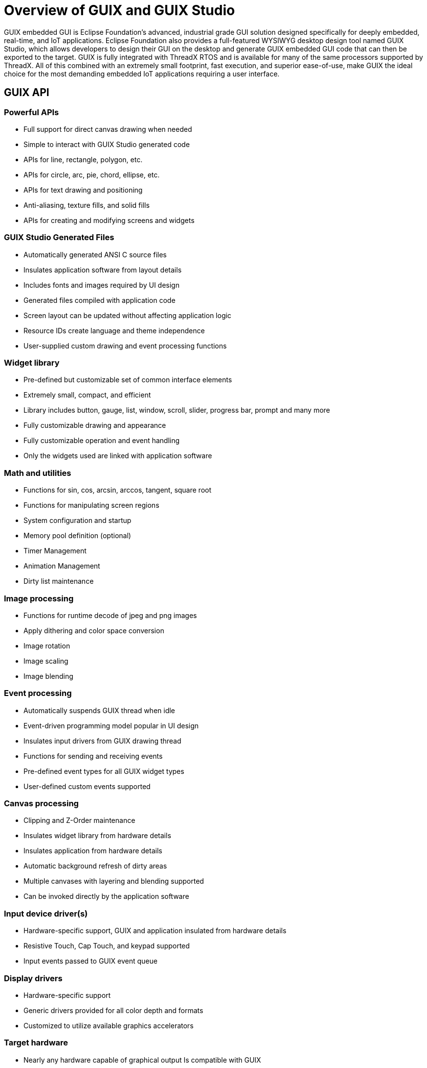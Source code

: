 ////

 Copyright (c) Microsoft
 Copyright (c) 2024-present Eclipse ThreadX contributors
 
 This program and the accompanying materials are made available 
 under the terms of the MIT license which is available at
 https://opensource.org/license/mit.
 
 SPDX-License-Identifier: MIT
 
 Contributors: 
     * Frédéric Desbiens - Initial AsciiDoc version.

////

= Overview of GUIX and GUIX Studio
:description: GUIX is a professional-quality package, created to meet the needs of embedded systems developers.

GUIX embedded GUI is Eclipse Foundation's advanced, industrial grade GUI solution designed specifically for deeply embedded, real-time, and IoT applications. Eclipse Foundation also provides a full-featured WYSIWYG desktop design tool named GUIX Studio, which allows developers to design their GUI on the desktop and generate GUIX embedded GUI code that can then be exported to the target. GUIX is fully integrated with ThreadX RTOS and is available for many of the same processors supported by ThreadX. All of this combined with an extremely small footprint, fast execution, and superior ease-of-use, make GUIX the ideal choice for the most demanding embedded IoT applications requiring a user interface.

== GUIX API

=== Powerful APIs

* Full support for direct canvas drawing when needed
* Simple to interact with GUIX Studio generated code
* APIs for line, rectangle, polygon, etc.
* APIs for circle, arc, pie, chord, ellipse, etc.
* APIs for text drawing and positioning
* Anti-aliasing, texture fills, and solid fills
* APIs for creating and modifying screens and widgets

=== GUIX Studio Generated Files

* Automatically generated ANSI C source files
* Insulates application software from layout details
* Includes fonts and images required by UI design
* Generated files compiled with application code
* Screen layout can be updated without affecting application logic
* Resource IDs create language and theme independence
* User-supplied custom drawing and event processing functions

=== Widget library

* Pre-defined but customizable set of common interface elements
* Extremely small, compact, and efficient
* Library includes button, gauge, list, window, scroll, slider, progress bar, prompt and many more
* Fully customizable drawing and appearance
* Fully customizable operation and event handling
* Only the widgets used are linked with application software

=== Math and utilities

* Functions for sin, cos, arcsin, arccos, tangent, square root
* Functions for manipulating screen regions
* System configuration and startup
* Memory pool definition (optional)
* Timer Management
* Animation Management
* Dirty list maintenance

=== Image processing

* Functions for runtime decode of jpeg and png images
* Apply dithering and color space conversion
* Image rotation
* Image scaling
* Image blending

=== Event processing

* Automatically suspends GUIX thread when idle
* Event-driven programming model popular in UI design
* Insulates input drivers from GUIX drawing thread
* Functions for sending and receiving events
* Pre-defined event types for all GUIX widget types
* User-defined custom events supported

=== Canvas processing

* Clipping and Z-Order maintenance
* Insulates widget library from hardware details
* Insulates application from hardware details
* Automatic background refresh of dirty areas
* Multiple canvases with layering and blending supported
* Can be invoked directly by the application software

=== Input device driver(s)

* Hardware-specific support, GUIX and application insulated from hardware details
* Resistive Touch, Cap Touch, and keypad supported
* Input events passed to GUIX event queue

=== Display drivers

* Hardware-specific support
* Generic drivers provided for all color depth and formats
* Customized to utilize available graphics accelerators

=== Target hardware

* Nearly any hardware capable of graphical output Is compatible with GUIX
* Multiple physical displays supported
* Minimal RAM and Flash requirements

== Create Elegant User Interfaces

GUIX and GUIX Studio provide all the features necessary to create uniquely elegant user interfaces. The standard GUIX package includes various sample user interfaces, including a medical device reference, a smart watch reference, a home automation reference, an industrial control reference, an automotive reference, and various sprite and animation examples.

=== Home Automation

image::overview/guix_home_automation.png[Screenshot of the GUIX home automation.]

=== Medical

image::overview/demo_guix_medical.png[Screenshot of the GUIX medical device.]

=== Consumer

image::overview/demo_guix_smart_watch.png[Screenshot of the GUIX Consumer smart watch.]

=== White Goods

image::overview/demo_guix_white_goods.png[Screenshot of the GUIX white goods example.]

=== Automotive

image::overview/demo_guix_infotainment.png[Screenshot of the GUIX automotive.]

=== Industrial

image::overview/demo_guix_industrial.png[Screenshot of the GUIX industrial control.]

Each GUIX reference has a corresponding GUIX Studio project that defines all the graphical elements of the reference design. Changing a reference design is easy. Simply open the corresponding GUIX project, make the desired changes, save the project, and then select _Project_.

Generate All Output Files to generate the C code for GUIX. Then simply rebuild the target application and run to observe the modified reference design.

=== GUIX Memory footprint

GUIX has a remarkably small minimal footprint of 13.2KB of FLASH and 4KB RAM for basic support, not including the memory required for a canvas.

For a display with internal GRAM and self-refresh technology, no canvas memory is required. However, to improve drawing performance, or for a display configuration that does not utilize GRAM local to the display, a canvas memory area is defined by the application.

Canvas memory requirements are a function of the canvas size as well as the color depth, and are defined by the formula:

_Canvas RAM (bytes) = (x * y * (bpp/8))_

Where "x" and "y" are the dimensions of the canvas (display).

Most applications also utilize graphical resources, which are not included in the core GUIX library storage requirements. These resources include fonts, graphical icons (pixelmaps), and static strings. This data can be stored in the const memory section (i.e. FLASH).

The size of this memory area is dependent on a number of factors, including the number and size of unique fonts used, the number and size of the graphical icons used, the output color format, and whether or not each resource is using compressed data, since GUIX supports RLE compression of both font and pixelmap data. The storage requirements for each resource are displayed within the GUIX Studio application, allowing the user to track and monitor the amount of flash memory that will be consumed by the application resources.

Like ThreadX, the size of GUIX automatically scales based on the services actually used by the application. This virtually eliminates the need for complicated configuration and build parameters, making things easier for the developer.

==== Simple, easy-to-use

GUIX is very simple to use and GUIX Studio makes it even easier by allowing developers to visually design on the desktop and generate C code that runs on the actual target. Applications can then add their own custom event handling and drawing functions to complete their GUI.

Using the GUIX API is straightforward. The GUIX API is both intuitive and highly functional. The API names are made of real words and not the "alphabet soup" and/or the highly abbreviated names that are so common in other file system products. All GUIX APIs have a leading _gx__ and follow a noun-verb naming convention. Furthermore, there is a functional consistency throughout the API. For example, all APIs that initialize a widget control block are named < widget_type>_create, and the create function parameters for each widget type are always defined in the same order.

=== Comprehensive set of built-in widgets

* GUIX provides a rich set of built-in widgets, including:
* Accordion Menu
* Button
* Checkbox
* Circular Gauge
* Drop Down List
* Horizontal List
* Horizontal Scrollbar Window
* Icon
* Icon Button
* Line Chart
* Menu
* Multi Line Text Button
* Multi Line Text Input
* Multi Line Text View
* Numeric Pixelmap Prompt
* Numeric Prompt
* Numeric Scroll Wheel
* Pixelmap Button
* Pixelmap Prompt
* Pixelmap Slider
* Pixelmap Sprite
* Progress Bar
* Prompt
* Radial Progress Bar
* Radio Button
* Scroll Wheel
* Single Line Text Input
* Slider
* String Scroll Wheel
* Text Button
* Tree View
* Vertical List
* Vertical Scrollbar

It's easy for the application to create its own customer widgets as well.

=== Complete low-level drawing API

GUIX provides a robust canvas drawing API, allowing the application to render complex graphical shapes.

All functions support anti-aliasing on high color depth targets, and all shapes can be filled our outlined, including solid and pixelmap pattern fills. All drawing primitives support brush alpha when running at 16 bpp and higher color depth. Drawing functions include:

* Arc Draw
* Circle Draw
* Line Draw
* Pie Draw
* Pixelmap Blend
* Pixelmap Tile
* Polygon Draw
* Text Draw
* Chord Draw
* Ellipse Draw
* Pixel Draw
* Pixelmap Draw
* Pixelmap Rotate
* Rectangle Draw
* Text Blend

=== Default free fonts and easy to add more

GUIX provides a free set of TrueType fonts. Developers can add additional TrueType fonts as desired.

The GUIX font format supports 8bpp anti-aliasing, 4bpp anti-aliasing, and 1bpp monochrome fonts. For the most resource-constrained applications, GUIX pre-renders the TrueType fonts to a compressed bitmap format using our GUIX Studio desktop tool.

=== Custom JPG and PNG decoder implementation

Custom JPG and PNG decoder implementation JPG and PNG file decoder implementation. This implementation supports color space conversion, dithering, and runtime creation of GUIX-compatible pixelmap format images.

=== Extensive display and touchscreen support

GUIX provides generic display drivers for nearly all color formats, including 1bpp monochrome, 8 bpp palette, 8 bpp 3:3:2 format,

16 bpp 565 rgb format, 16 bpp 4:4:4:4 format, 32 bpp x:r:g:b format, and 32 bpp a:r:g:b format. In addition, GUIX is integrated with many of the most popular LCD controllers and hardware accelerators (ST ChromeArt, Renesas Synergy, etc.).

GUIX fully supports touchscreen (including gesture support), pen, and virtual keyboard input devices.

=== GUIX Studio desktop WYSIWYG tool

GUIX Studio provides a complete WYSIWYG screen design environment which allows the user to drag-and-drop graphical elements used to build the GUI screens. GUIX Studio automatically generates C code compatible with the GUIX library, ready to be compiled and run on the target. Developers can produce pre-rendered fonts for use within an application using the integrated GUIX Studio font generation tool. Fonts can be generated in monochrome or anti-aliased formats, and are optimized to save space on the target. Fonts can include any set of characters, including Unicode characters for multi-lingual applications.

image::overview/studio_screen_shot.png[Diagram of SGS-TUV Saar certification logo.]

GUIX Studio facilitates the import of graphics from PNG or JPG files with conversion to compressed GUIX Pixelmaps for use on the target system. Many of the GUIX widget types are designed to incorporate user graphics for a custom look and feel. In addition, GUIX Studio allows customization of the default colors and drawing styles used by the GUIX widgets, allowing developers to tune the appearance of GUIX very easily. Generation and maintenance of application strings is another built-in facility of GUIX Studio. This enables developers to design an application using one language for developing, and quickly and easily add support for additional languages after the product is released. A complete GUIX application can be executed on a PC desktop within the GUIX Studio environment, allowing a quick and easy generation and demonstration of GUI concepts, testing of screen flows, and observation of screen transitions and animations. When completed, a design can be exported as target-ready C data structures, ready to be compiled and linked with the GUIX and ThreadX libraries.

GUIX and GUIX Studio support multiple resource themes, allowing an application to be easily reskinned at run-time. Fonts, colors, and pixelmaps can be changed at run-time with one simple API.

== Learn more about GUIX Studio

=== Complete Win32 simulation

GUIX runs on a Windows PC, using exactly the same drawing library that runs on the target board. With GUIX, you can build and run a GUI application on the PC, and use the same application code on your target for debugging, rapid prototyping, demonstration, and WYSIWYG target operation.

=== Advanced technology

GUIX's advanced technology incorporates:

* Alpha blending
* Anti-Aliasing
* Automatic scaling
* Bitmap compression
* Canvas blending
* Custom widget support
* Deferred drawing support
* Dithering support
* Endian neutral programming
* Hardware accelerator support
* Multilingual support and UTF-8 encoding
* Multiple display and canvas support
* Optimized clipping, drawing, and event handling
* Runtime JPEG and PNG decoder
* Skinning and Themes
* Supports monochrome through 32-bit true-color with alpha graphics formats
* Transitions, Sprites, and Animation support
* Win32 simulation
* Window management including Viewports and Z-order maintenance
